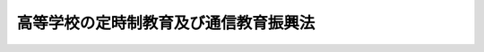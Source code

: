 .. _S28HO238:

======================================
高等学校の定時制教育及び通信教育振興法
======================================

.. raw:: html
    
    
    <b>高等学校の定時制教育及び通信教育振興法<br>
    （昭和二十八年八月十八日法律第二百三十八号）</b><br><br><div align="right">最終改正：平成一九年六月二七日法律第九六号</div><br><p>
    </p><div class="arttitle"><a name="1000000000000000000000000000000000000000000000000100000000000000000000000000000">（この法律の目的）</a>
    </div><div class="item"><b>第一条</b>
    <a name="1000000000000000000000000000000000000000000000000100000000001000000000000000000"></a>
    　この法律は、勤労青年教育の重要性にかんがみ、<a href="/cgi-bin/idxrefer.cgi?H_FILE=%95%bd%88%ea%94%aa%96%40%88%ea%93%f1%81%5a&amp;REF_NAME=%8b%b3%88%e7%8a%ee%96%7b%96%40&amp;ANCHOR_F=&amp;ANCHOR_T=" target="inyo">教育基本法</a>
    （平成十八年法律第百二十号）の精神にのつとり、働きながら学ぶ青年に対し、教育の機会均等を保障し、勤労と修学に対する正しい信念を確立させ、もつて国民の教育水準と生産能力の向上に寄与するため、高等学校（中等教育学校の後期課程を含む。以下同じ。）の定時制教育及び通信教育の振興を図ることを目的とする。
    </div>
    
    <p>
    </p><div class="arttitle"><a name="1000000000000000000000000000000000000000000000000200000000000000000000000000000">（定義）</a>
    </div><div class="item"><b>第二条</b>
    <a name="1000000000000000000000000000000000000000000000000200000000001000000000000000000"></a>
    　この法律で、「定時制教育」とは、高等学校が<a href="/cgi-bin/idxrefer.cgi?H_FILE=%8f%ba%93%f1%93%f1%96%40%93%f1%98%5a&amp;REF_NAME=%8a%77%8d%5a%8b%b3%88%e7%96%40&amp;ANCHOR_F=&amp;ANCHOR_T=" target="inyo">学校教育法</a>
    （昭和二十二年法律第二十六号）<a href="/cgi-bin/idxrefer.cgi?H_FILE=%8f%ba%93%f1%93%f1%96%40%93%f1%98%5a&amp;REF_NAME=%91%e6%8e%6c%8f%f0%91%e6%88%ea%8d%80&amp;ANCHOR_F=1000000000000000000000000000000000000000000000000400000000001000000000000000000&amp;ANCHOR_T=1000000000000000000000000000000000000000000000000400000000001000000000000000000#1000000000000000000000000000000000000000000000000400000000001000000000000000000" target="inyo">第四条第一項</a>
    に規定する定時制の課程（以下「定時制の課程」という。）で行う教育をいい、「通信教育」とは、高等学校が<a href="/cgi-bin/idxrefer.cgi?H_FILE=%8f%ba%93%f1%93%f1%96%40%93%f1%98%5a&amp;REF_NAME=%93%af%8d%80&amp;ANCHOR_F=1000000000000000000000000000000000000000000000000400000000001000000000000000000&amp;ANCHOR_T=1000000000000000000000000000000000000000000000000400000000001000000000000000000#1000000000000000000000000000000000000000000000000400000000001000000000000000000" target="inyo">同項</a>
    に規定する通信制の課程（以下「通信制の課程」という。）で行なう教育をいう。
    </div>
    
    <p>
    </p><div class="arttitle"><a name="1000000000000000000000000000000000000000000000000300000000000000000000000000000">（国及び地方公共団体の任務）</a>
    </div><div class="item"><b>第三条</b>
    <a name="1000000000000000000000000000000000000000000000000300000000001000000000000000000"></a>
    　国は、この法律及び他の法令の定めるところにより、定時制教育及び通信教育の振興を図るとともに、地方公共団体が第二項各号に掲げるような方法によつて定時制教育及び通信教育の振興を図ることを奨励し、及びこれについて指導と助言とを与えなければならない。
    </div>
    <div class="item"><b><a name="1000000000000000000000000000000000000000000000000300000000002000000000000000000">２</a>
    </b>
    　地方公共団体は、次に掲げるような方法によつて定時制教育及び通信教育の振興を図り、できるだけ多数の勤労青年が高等学校教育（中等教育学校の後期課程における教育を含む。）を受ける機会を持ち得るように努めなければならない。
    <div class="number"><b><a name="1000000000000000000000000000000000000000000000000300000000002000000001000000000">一</a>
    </b>
    　その地方の実情に基き、定時制教育及び通信教育の適正な実施及び運営に関する総合計画を樹立すること。
    </div>
    <div class="number"><b><a name="1000000000000000000000000000000000000000000000000300000000002000000002000000000">二</a>
    </b>
    　定時制教育及び通信教育に関する施設又は設備を整備し、及びその充実を図ること。
    </div>
    <div class="number"><b><a name="1000000000000000000000000000000000000000000000000300000000002000000003000000000">三</a>
    </b>
    　定時制教育及び通信教育の内容及び方法の改善を図ること。
    </div>
    <div class="number"><b><a name="1000000000000000000000000000000000000000000000000300000000002000000004000000000">四</a>
    </b>
    　定時制教育及び通信教育に従事する教員の現職教育について、勤労青年教育の特殊性を考慮して、その計画を樹立し、及びその実施を図ること。
    </div>
    </div>
    
    <p>
    </p><div class="arttitle"><a name="1000000000000000000000000000000000000000000000000400000000000000000000000000000">（教科用図書の編修、検定及び発行に関する特別措置）</a>
    </div><div class="item"><b>第四条</b>
    <a name="1000000000000000000000000000000000000000000000000400000000001000000000000000000"></a>
    　通信教育に関する教科用図書の編修、検定及び発行に関しては、その特殊性にかんがみ、特別の措置が講ぜられなければならない。
    </div>
    <div class="item"><b><a name="1000000000000000000000000000000000000000000000000400000000002000000000000000000">２</a>
    </b>
    　国は、政令で定めるところにより、通信教育に関する教科用図書で政令で定めるものを発行する者に対し、予算の範囲内において、その編修及び発行に要する経費の一部を補助することができる。
    </div>
    
    <p>
    </p><div class="arttitle"><a name="1000000000000000000000000000000000000000000000000500000000000000000000000000000">（公立の高等学校の教員等の定時制通信教育手当）</a>
    </div><div class="item"><b>第五条</b>
    <a name="1000000000000000000000000000000000000000000000000500000000001000000000000000000"></a>
    　<a href="/cgi-bin/idxrefer.cgi?H_FILE=%8f%ba%93%f1%93%f1%96%40%98%5a%8e%b5&amp;REF_NAME=%92%6e%95%fb%8e%a9%8e%a1%96%40&amp;ANCHOR_F=&amp;ANCHOR_T=" target="inyo">地方自治法</a>
    （昭和二十二年法律第六十七号）<a href="/cgi-bin/idxrefer.cgi?H_FILE=%8f%ba%93%f1%93%f1%96%40%98%5a%8e%b5&amp;REF_NAME=%91%e6%93%f1%95%53%8e%6c%8f%f0%91%e6%93%f1%8d%80&amp;ANCHOR_F=1000000000000000000000000000000000000000000000020400000000002000000000000000000&amp;ANCHOR_T=1000000000000000000000000000000000000000000000020400000000002000000000000000000#1000000000000000000000000000000000000000000000020400000000002000000000000000000" target="inyo">第二百四条第二項</a>
    の規定により支給することができる定時制通信教育手当は、公立の高等学校の校長、副校長、教頭、主幹教諭、指導教諭、教員（教諭、養護教諭、助教諭、養護助教諭及び講師（常時勤務の者及び<a href="/cgi-bin/idxrefer.cgi?H_FILE=%8f%ba%93%f1%8c%dc%96%40%93%f1%98%5a%88%ea&amp;REF_NAME=%92%6e%95%fb%8c%f6%96%b1%88%f5%96%40&amp;ANCHOR_F=&amp;ANCHOR_T=" target="inyo">地方公務員法</a>
    （昭和二十五年法律第二百六十一号）<a href="/cgi-bin/idxrefer.cgi?H_FILE=%8f%ba%93%f1%8c%dc%96%40%93%f1%98%5a%88%ea&amp;REF_NAME=%91%e6%93%f1%8f%5c%94%aa%8f%f0%82%cc%8c%dc%91%e6%88%ea%8d%80&amp;ANCHOR_F=1000000000000000000000000000000000000000000000002800500000001000000000000000000&amp;ANCHOR_T=1000000000000000000000000000000000000000000000002800500000001000000000000000000#1000000000000000000000000000000000000000000000002800500000001000000000000000000" target="inyo">第二十八条の五第一項</a>
    に規定する短時間勤務の職を占める者に限る。）をいう。以下この条において同じ。）及び実習助手のうち次に掲げる者を対象とするものとし、その内容は、条例で定める。
    <div class="number"><b><a name="1000000000000000000000000000000000000000000000000500000000001000000001000000000">一</a>
    </b>
    　公立の高等学校で、定時制の課程又は通信制の課程を置くものの校長（本務として当該高等学校の校長（中等教育学校の後期課程にあつては、当該課程の属する中等教育学校の校長とする。）の職にある者に限る。）、副校長（本務として定時制の課程又は通信制の課程に関する校務をつかさどる者に限る。）、教頭（定時制の課程又は通信制の課程に関する校務を整理する者に限る。）、主幹教諭（本務として定時制の課程若しくは通信制の課程に関する校務の一部を整理する者又は本務として定時制教育若しくは通信教育に従事する者に限る。）、指導教諭（本務として定時制教育又は通信教育に従事する者に限る。）及び教員（本務として定時制教育又は通信教育に従事する者に限る。）
    </div>
    <div class="number"><b><a name="1000000000000000000000000000000000000000000000000500000000001000000002000000000">二</a>
    </b>
    　前号に規定する高等学校の実習助手（本務として定時制教育又は通信教育に従事する者に限る。）であつて、その技術が優秀と認められるものとして政令で定める者
    </div>
    </div>
    
    <p>
    </p><div class="arttitle"><a name="1000000000000000000000000000000000000000000000000600000000000000000000000000000">（政令への委任）</a>
    </div><div class="item"><b>第六条</b>
    <a name="1000000000000000000000000000000000000000000000000600000000001000000000000000000"></a>
    　第四条に規定するもののほか、補助金の交付に関し必要な事項は、政令で定める。
    </div>
    
    
    <br><a name="5000000000000000000000000000000000000000000000000000000000000000000000000000000"></a>
    　　　<a name="5000000001000000000000000000000000000000000000000000000000000000000000000000000"><b>附　則</b></a>
    <br><p>
    　この法律は、公布の日から施行する。但し、第四条第二項、第五条第一項中通信教育に関する部分及び第六条の規定は、昭和二十九年四月一日から施行する。
    
    
    <br>　　　<a name="5000000002000000000000000000000000000000000000000000000000000000000000000000000"><b>附　則　（昭和三五年三月三一日法律第四二号）　抄</b></a>
    <br></p><p></p><div class="arttitle">（施行期日）</div>
    <div class="item"><b>１</b>
    　この法律は、昭和三十五年四月一日から施行する。
    </div>
    <div class="arttitle">（経過措置）</div>
    <div class="item"><b>２</b>
    　この法律の施行に伴い地方公共団体が公立の高等学校の校長及び教員の定時制通信教育手当に関する条例を制定するにあたつては、当該地方公共団体は、当該条例の施行により、当該条例の規定による定時制通信教育手当を受けるべき者について、その者が受けるべき当該手当の月額が当該手当に相当するその者が現に受けている給与の月額に達しないこととなるときは、当該手当を受けるべき者について不利益な結果が生じないように必要な経過的措置を当該条例において定めなければならない。
    </div>
    
    <br>　　　<a name="5000000003000000000000000000000000000000000000000000000000000000000000000000000"><b>附　則　（昭和三六年一〇月三一日法律第一六六号）　抄</b></a>
    <br><p></p><div class="arttitle">（施行期日）</div>
    <div class="item"><b>１</b>
    　この法律は、公布の日から施行する。
    </div>
    <div class="arttitle">（高等学校の通信教育の経過措置）</div>
    <div class="item"><b>２</b>
    　この法律の施行の際、現にこの法律による改正前の学校教育法（以下「旧法」という。）第四条の規定により高等学校の通信教育の開設についてされている認可は、文部大臣の定めるところにより、この法律による改正後の学校教育法（以下「新法」という。）第四条の規定により通信制の課程の設置についてされた認可とみなし、この法律の施行の日前において、旧法第四十五条第一項の規定により行なわれた高等学校の通信教育は、文部大臣の定めるところにより、新法第四十五条第一項の規定による通信制の課程で行なわれた教育とみなす。
    </div>
    
    <br>　　　<a name="5000000004000000000000000000000000000000000000000000000000000000000000000000000"><b>附　則　（昭和四五年五月一八日法律第六九号）　抄</b></a>
    <br><p>
    </p><div class="arttitle">（施行期日）</div>
    <div class="item"><b>第一条</b>
    　この法律は、公布の日から施行する。ただし、附則第十一条から第二十四条までの規定は、公布の日から起算して四月をこえない範囲内において政令で定める日から施行する。
    </div>
    
    <br>　　　<a name="5000000005000000000000000000000000000000000000000000000000000000000000000000000"><b>附　則　（昭和四六年五月二五日法律第六九号）</b></a>
    <br><p>
    　この法律は、公布の日から施行し、改正後の高等学校の定時制教育及び通信教育振興法第五条第一項及び第七条の規定は、昭和四十六年四月一日から適用する。
    
    
    <br>　　　<a name="5000000006000000000000000000000000000000000000000000000000000000000000000000000"><b>附　則　（昭和四九年六月一日法律第七〇号）　抄</b></a>
    <br></p><p>
    </p><div class="arttitle">（施行期日）</div>
    <div class="item"><b>第一条</b>
    　この法律は、公布の日から起算して三月を経過した日から施行する。
    </div>
    
    <br>　　　<a name="5000000007000000000000000000000000000000000000000000000000000000000000000000000"><b>附　則　（昭和五〇年七月一一日法律第六一号）　抄</b></a>
    <br><p>
    </p><div class="arttitle">（施行期日）</div>
    <div class="item"><b>第一条</b>
    　この法律は、昭和五十一年四月一日から施行する。
    </div>
    
    <p>
    </p><div class="arttitle">（産業教育振興法等の一部改正に伴う経過措置）</div>
    <div class="item"><b>第十三条</b>
    　この法律の施行前に、附則第七条の規定による改正前の産業教育振興法第十九条の規定、附則第八条の規定による改正前の理科教育振興法第九条の規定、附則第九条の規定による改正前の高等学校の定時制教育及び通信教育振興法第九条の規定、附則第十条の規定による改正前の私立大学の研究設備に対する国の補助に関する法律第二条の規定、附則第十一条の規定による改正前のスポーツ振興法第二十条の規定又は前条の規定による改正前の激甚災害に対処するための特別の財政援助等に関する法律第十七条の規定により、学校法人又は学校法人以外の私立の学校の設置者に対してした補助に関しては、なお従前の例による。
    </div>
    
    <br>　　　<a name="5000000008000000000000000000000000000000000000000000000000000000000000000000000"><b>附　則　（昭和六〇年五月一八日法律第三七号）　抄</b></a>
    <br><p></p><div class="arttitle">（施行期日等）</div>
    <div class="item"><b>１</b>
    　この法律は、公布の日から施行する。
    </div>
    
    <br>　　　<a name="5000000009000000000000000000000000000000000000000000000000000000000000000000000"><b>附　則　（平成三年五月二一日法律第七九号）　抄</b></a>
    <br><p>
    </p><div class="arttitle">（施行期日）</div>
    <div class="item"><b>第一条</b>
    　この法律は、公布の日から施行する。
    </div>
    
    <br>　　　<a name="5000000010000000000000000000000000000000000000000000000000000000000000000000000"><b>附　則　（平成一〇年六月一二日法律第一〇一号）　抄</b></a>
    <br><p>
    </p><div class="arttitle">（施行期日）</div>
    <div class="item"><b>第一条</b>
    　この法律は、平成十一年四月一日から施行する。
    </div>
    
    <br>　　　<a name="5000000011000000000000000000000000000000000000000000000000000000000000000000000"><b>附　則　（平成一一年七月七日法律第八三号）　抄</b></a>
    <br><p>
    </p><div class="arttitle">（施行期日）</div>
    <div class="item"><b>第一条</b>
    　この法律は、平成十三年四月一日から施行する。
    </div>
    
    <br>　　　<a name="5000000012000000000000000000000000000000000000000000000000000000000000000000000"><b>附　則　（平成一一年一二月二二日法律第一六〇号）　抄</b></a>
    <br><p>
    </p><div class="arttitle">（施行期日）</div>
    <div class="item"><b>第一条</b>
    　この法律（第二条及び第三条を除く。）は、平成十三年一月六日から施行する。
    </div>
    
    <br>　　　<a name="5000000013000000000000000000000000000000000000000000000000000000000000000000000"><b>附　則　（平成一二年一一月二七日法律第一二五号） 抄</b></a>
    <br><p>
    </p><div class="arttitle">（施行期日）</div>
    <div class="item"><b>第一条</b>
    　この法律は、公布の日から施行する。
    </div>
    
    <br>　　　<a name="5000000014000000000000000000000000000000000000000000000000000000000000000000000"><b>附　則　（平成一三年三月三〇日法律第九号）　抄</b></a>
    <br><p>
    </p><div class="arttitle">（施行期日）</div>
    <div class="item"><b>第一条</b>
    　この法律は、公布の日から施行する。
    </div>
    
    <br>　　　<a name="5000000015000000000000000000000000000000000000000000000000000000000000000000000"><b>附　則　（平成一五年七月一六日法律第一一七号）　抄</b></a>
    <br><p>
    </p><div class="arttitle">（施行期日）</div>
    <div class="item"><b>第一条</b>
    　この法律は、平成十六年四月一日から施行する。
    </div>
    
    <p>
    </p><div class="arttitle">（罰則に関する経過措置）</div>
    <div class="item"><b>第七条</b>
    　この法律の施行前にした行為及びこの附則の規定によりなお従前の例によることとされる場合におけるこの法律の施行後にした行為に対する罰則の適用については、なお従前の例による。
    </div>
    
    <p>
    </p><div class="arttitle">（その他の経過措置の政令への委任）</div>
    <div class="item"><b>第八条</b>
    　附則第二条から前条までに定めるもののほか、この法律の施行に関し必要な経過措置は、政令で定める。
    </div>
    
    <br>　　　<a name="5000000016000000000000000000000000000000000000000000000000000000000000000000000"><b>附　則　（平成一七年三月三一日法律第二三号）　抄</b></a>
    <br><p></p><div class="arttitle">（施行期日）</div>
    <div class="item"><b>１</b>
    　この法律は、平成十七年四月一日から施行する。
    </div>
    
    <br>　　　<a name="5000000017000000000000000000000000000000000000000000000000000000000000000000000"><b>附　則　（平成一八年一二月二二日法律第一二〇号）　抄</b></a>
    <br><p></p><div class="arttitle">（施行期日）</div>
    <div class="item"><b>１</b>
    　この法律は、公布の日から施行する。
    </div>
    
    <br>　　　<a name="5000000018000000000000000000000000000000000000000000000000000000000000000000000"><b>附　則　（平成一九年六月二七日法律第九六号）　抄</b></a>
    <br><p>
    </p><div class="arttitle">（施行期日）</div>
    <div class="item"><b>第一条</b>
    　この法律は、公布の日から起算して六月を超えない範囲内において政令で定める日から施行する。ただし、次の各号に掲げる規定は、当該各号に定める日から施行する。
    <div class="number"><b>一</b>
    　第二条から第十四条まで及び附則第五十条の規定　平成二十年四月一日
    </div>
    </div>
    
    <br><br>